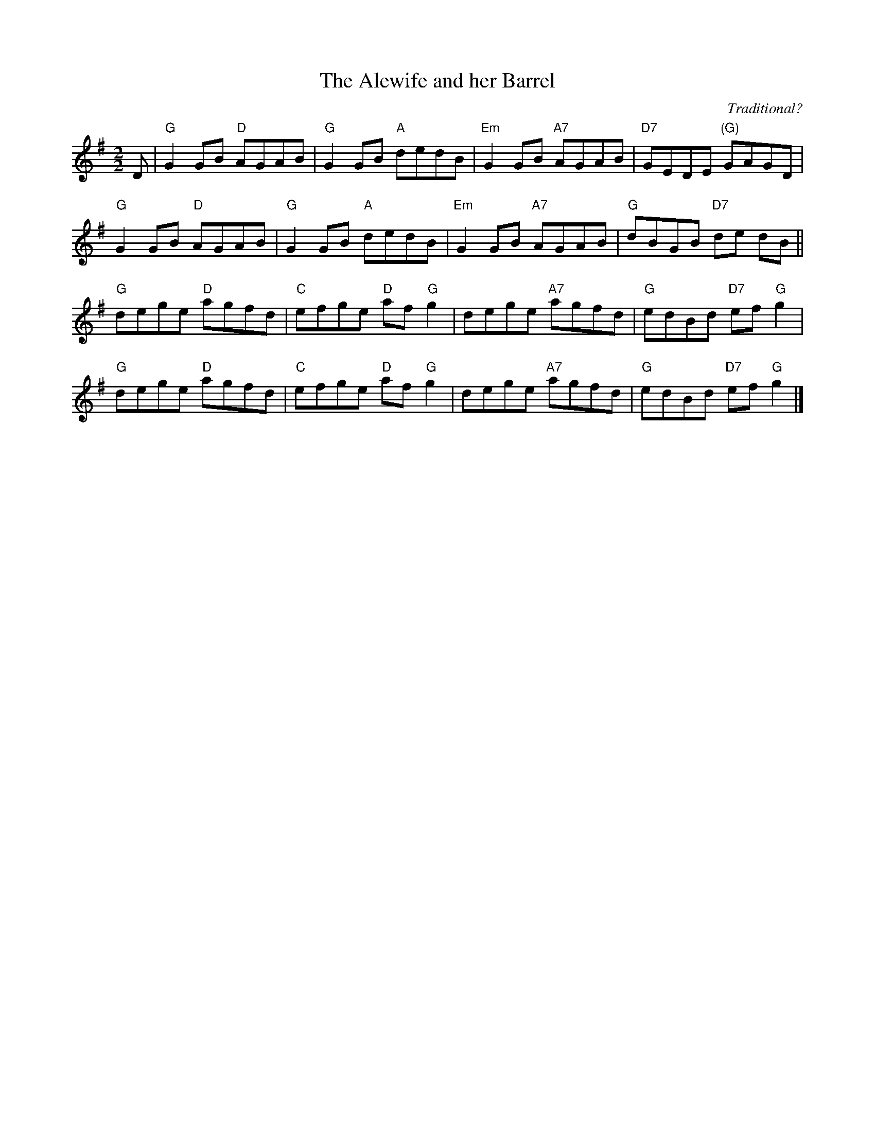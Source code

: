 X:1904
T:The Alewife and her Barrel
C:Traditional?
R:Reel (8x32)
B:RSCDS 19-4
Z:Anselm Lingnau <anselm@strathspey.org>
M:2/2
L:1/8
K:G
D |\
"G"G2GB "D"AGAB | "G"G2GB "A"dedB | "Em"G2GB "A7"AGAB | "D7"GEDE "(G)"GAGD |
"G"G2GB "D"AGAB | "G"G2GB "A"dedB | "Em"G2GB "A7"AGAB | "G"dBGB "D7"de dB ||
"G"dege "D"agfd | "C"efge "D"af"G"g2 | dege "A7"agfd | "G"edBd "D7"ef"G"g2 |
"G"dege "D"agfd | "C"efge "D"af"G"g2 | dege "A7"agfd | "G"edBd "D7"ef"G"g2 |]
